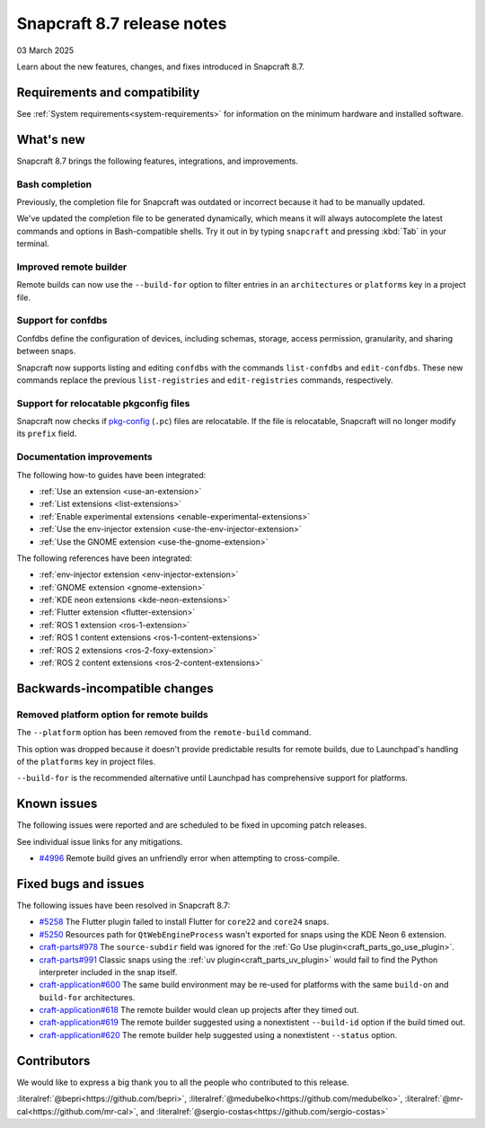 .. _release-8.7:

Snapcraft 8.7 release notes
=============================

03 March 2025

Learn about the new features, changes, and fixes introduced in Snapcraft 8.7.


Requirements and compatibility
------------------------------

See :ref:`System requirements<system-requirements>` for information on the minimum
hardware and installed software.


What's new
----------

Snapcraft 8.7 brings the following features, integrations, and improvements.


Bash completion
~~~~~~~~~~~~~~~

Previously, the completion file for Snapcraft was outdated or incorrect because
it had to be manually updated.

We've updated the completion file to be generated dynamically, which means it will
always autocomplete the latest commands and options in Bash-compatible shells.
Try it out in by typing ``snapcraft`` and pressing :kbd:`Tab` in your terminal.


Improved remote builder
~~~~~~~~~~~~~~~~~~~~~~~

Remote builds can now use the ``--build-for`` option to filter entries in an
``architectures`` or ``platforms`` key in a project file.


Support for confdbs
~~~~~~~~~~~~~~~~~~~

Confdbs define the configuration of devices, including schemas, storage, access
permission, granularity, and sharing between snaps.

Snapcraft now supports listing and editing ``confdbs`` with the commands
``list-confdbs`` and ``edit-confdbs``. These new commands replace the previous
``list-registries`` and ``edit-registries`` commands, respectively.


Support for relocatable pkgconfig files
~~~~~~~~~~~~~~~~~~~~~~~~~~~~~~~~~~~~~~~

Snapcraft now checks if `pkg-config`_ (``.pc``) files are relocatable. If the file is
relocatable, Snapcraft will no longer modify its ``prefix`` field.


Documentation improvements
~~~~~~~~~~~~~~~~~~~~~~~~~~

The following how-to guides have been integrated:

* :ref:`Use an extension <use-an-extension>`
* :ref:`List extensions <list-extensions>`
* :ref:`Enable experimental extensions <enable-experimental-extensions>`
* :ref:`Use the env-injector extension <use-the-env-injector-extension>`
* :ref:`Use the GNOME extension <use-the-gnome-extension>`


The following references have been integrated:

* :ref:`env-injector extension <env-injector-extension>`
* :ref:`GNOME extension <gnome-extension>`
* :ref:`KDE neon extensions <kde-neon-extensions>`
* :ref:`Flutter extension <flutter-extension>`
* :ref:`ROS 1 extension <ros-1-extension>`
* :ref:`ROS 1 content extensions <ros-1-content-extensions>`
* :ref:`ROS 2 extensions <ros-2-foxy-extension>`
* :ref:`ROS 2 content extensions <ros-2-content-extensions>`


Backwards-incompatible changes
------------------------------

Removed platform option for remote builds
~~~~~~~~~~~~~~~~~~~~~~~~~~~~~~~~~~~~~~~~~

The ``--platform`` option has been removed from the ``remote-build`` command.

This option was dropped because it doesn't provide predictable results for remote
builds, due to Launchpad's handling of the ``platforms`` key in project files.

``--build-for`` is the recommended alternative until Launchpad has comprehensive
support for platforms.

Known issues
------------

The following issues were reported and are scheduled to be fixed in upcoming
patch releases.

See individual issue links for any mitigations.

- `#4996`_ Remote build gives an unfriendly error when attempting to cross-compile.


Fixed bugs and issues
---------------------

The following issues have been resolved in Snapcraft 8.7:

- `#5258`_ The Flutter plugin failed to install Flutter for ``core22`` and ``core24``
  snaps.
- `#5250`_ Resources path for ``QtWebEngineProcess`` wasn't exported for snaps
  using the KDE Neon 6 extension.
- `craft-parts#978`_ The ``source-subdir`` field was ignored for the
  :ref:`Go Use plugin<craft_parts_go_use_plugin>`.
- `craft-parts#991`_ Classic snaps using the
  :ref:`uv plugin<craft_parts_uv_plugin>` would fail to find the Python
  interpreter included in the snap itself.
- `craft-application#600`_ The same build environment may be re-used for platforms with
  the same ``build-on`` and ``build-for`` architectures.
- `craft-application#618`_ The remote builder would clean up projects after
  they timed out.
- `craft-application#619`_ The remote builder suggested using a nonextistent
  ``--build-id`` option if the build timed out.
- `craft-application#620`_ The remote builder help suggested using a nonextistent
  ``--status`` option.


Contributors
------------

We would like to express a big thank you to all the people who contributed to
this release.

:literalref:`@bepri<https://github.com/bepri>`,
:literalref:`@medubelko<https://github.com/medubelko>`,
:literalref:`@mr-cal<https://github.com/mr-cal>`,
and :literalref:`@sergio-costas<https://github.com/sergio-costas>`

.. _#4996: https://github.com/canonical/snapcraft/issues/4996
.. _#5250: https://github.com/canonical/snapcraft/pull/5250
.. _#5258: https://github.com/canonical/snapcraft/pull/5258
.. _craft-application#600: https://github.com/canonical/craft-application/issues/600
.. _craft-application#618: https://github.com/canonical/craft-application/issues/618
.. _craft-application#619: https://github.com/canonical/craft-application/issues/619
.. _craft-application#620: https://github.com/canonical/craft-application/issues/620
.. _craft-parts#978: https://github.com/canonical/craft-parts/issues/978
.. _craft-parts#991: https://github.com/canonical/craft-parts/issues/991
.. _pkg-config: https://www.freedesktop.org/wiki/Software/pkg-config/
